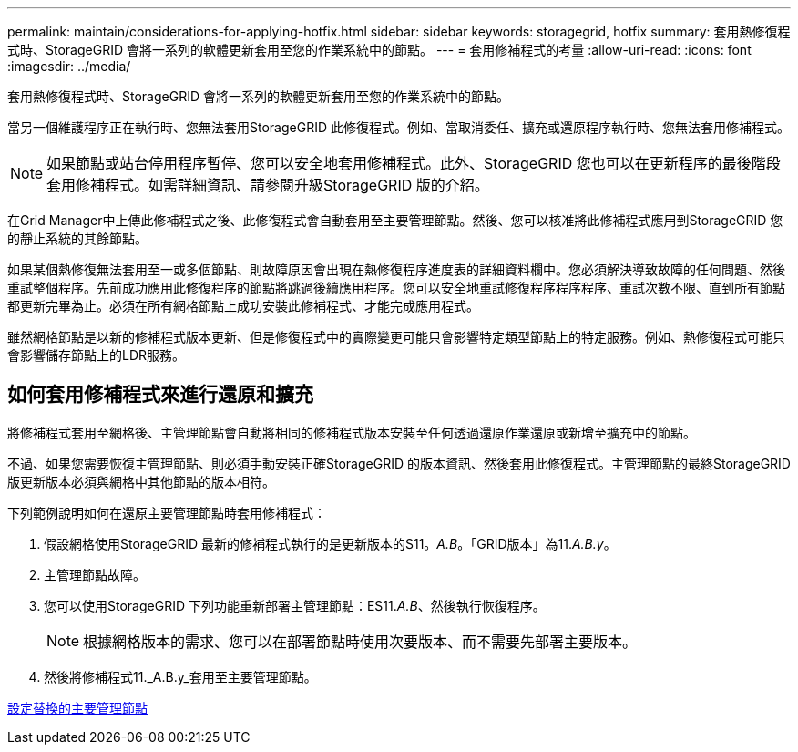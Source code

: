 ---
permalink: maintain/considerations-for-applying-hotfix.html 
sidebar: sidebar 
keywords: storagegrid, hotfix 
summary: 套用熱修復程式時、StorageGRID 會將一系列的軟體更新套用至您的作業系統中的節點。 
---
= 套用修補程式的考量
:allow-uri-read: 
:icons: font
:imagesdir: ../media/


[role="lead"]
套用熱修復程式時、StorageGRID 會將一系列的軟體更新套用至您的作業系統中的節點。

當另一個維護程序正在執行時、您無法套用StorageGRID 此修復程式。例如、當取消委任、擴充或還原程序執行時、您無法套用修補程式。


NOTE: 如果節點或站台停用程序暫停、您可以安全地套用修補程式。此外、StorageGRID 您也可以在更新程序的最後階段套用修補程式。如需詳細資訊、請參閱升級StorageGRID 版的介紹。

在Grid Manager中上傳此修補程式之後、此修復程式會自動套用至主要管理節點。然後、您可以核准將此修補程式應用到StorageGRID 您的靜止系統的其餘節點。

如果某個熱修復無法套用至一或多個節點、則故障原因會出現在熱修復程序進度表的詳細資料欄中。您必須解決導致故障的任何問題、然後重試整個程序。先前成功應用此修復程序的節點將跳過後續應用程序。您可以安全地重試修復程序程序程序、重試次數不限、直到所有節點都更新完畢為止。必須在所有網格節點上成功安裝此修補程式、才能完成應用程式。

雖然網格節點是以新的修補程式版本更新、但是修復程式中的實際變更可能只會影響特定類型節點上的特定服務。例如、熱修復程式可能只會影響儲存節點上的LDR服務。



== 如何套用修補程式來進行還原和擴充

將修補程式套用至網格後、主管理節點會自動將相同的修補程式版本安裝至任何透過還原作業還原或新增至擴充中的節點。

不過、如果您需要恢復主管理節點、則必須手動安裝正確StorageGRID 的版本資訊、然後套用此修復程式。主管理節點的最終StorageGRID 版更新版本必須與網格中其他節點的版本相符。

下列範例說明如何在還原主要管理節點時套用修補程式：

. 假設網格使用StorageGRID 最新的修補程式執行的是更新版本的S11。_A.B_。「GRID版本」為11._A.B.y_。
. 主管理節點故障。
. 您可以使用StorageGRID 下列功能重新部署主管理節點：ES11._A.B_、然後執行恢復程序。
+

NOTE: 根據網格版本的需求、您可以在部署節點時使用次要版本、而不需要先部署主要版本。

. 然後將修補程式11._A.B.y_套用至主要管理節點。


xref:configuring-replacement-primary-admin-node.adoc[設定替換的主要管理節點]
